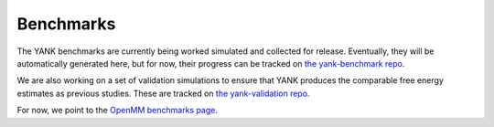 .. _benchmarks:

**********
Benchmarks
**********

The YANK benchmarks are currently being worked simulated and collected for release. Eventually, they will be
automatically generated here, but for now, their progress can be tracked on
`the yank-benchmark repo <https://github.com/choderalab/yank-benchmark>`_.

We are also working on a set of validation
simulations to ensure that YANK produces the comparable free energy estimates as previous studies. These are tracked on
`the yank-validation repo <https://github.com/choderalab/yank-validation>`_.

For now, we point to the `OpenMM benchmarks page <http://openmm.org/about.html#benchmarks>`_.



